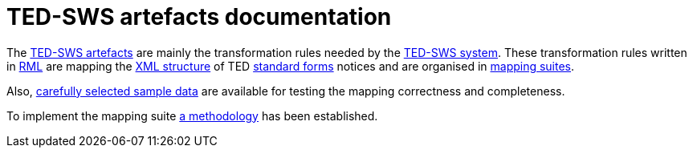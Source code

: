 = TED-SWS artefacts documentation

The https://github.com/meaningfy-ws/ted-sws-artefacts[TED-SWS artefacts] are mainly the transformation rules needed by the https://github.com/meaningfy-ws/ted-sws[TED-SWS system]. These transformation rules written in https://rml.io/specs/rml/[RML] are mapping the https://op.europa.eu/en/web/eu-vocabularies/e-procurement/tedschemas[XML structure] of TED https://simap.ted.europa.eu/web/simap/standard-forms-for-public-procurement[standard forms] notices and are organised in xref:mapping-suite-structure.adoc[mapping suites].

Also, xref:preparing-test-data.adoc[carefully selected sample data] are available for testing the mapping correctness and completeness.

To implement the mapping suite xref:methodology.adoc[a methodology] has been established.